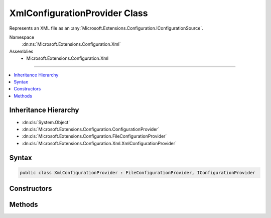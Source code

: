

XmlConfigurationProvider Class
==============================






Represents an XML file as an :any:`Microsoft.Extensions.Configuration.IConfigurationSource`\.


Namespace
    :dn:ns:`Microsoft.Extensions.Configuration.Xml`
Assemblies
    * Microsoft.Extensions.Configuration.Xml

----

.. contents::
   :local:



Inheritance Hierarchy
---------------------


* :dn:cls:`System.Object`
* :dn:cls:`Microsoft.Extensions.Configuration.ConfigurationProvider`
* :dn:cls:`Microsoft.Extensions.Configuration.FileConfigurationProvider`
* :dn:cls:`Microsoft.Extensions.Configuration.Xml.XmlConfigurationProvider`








Syntax
------

.. code-block:: csharp

    public class XmlConfigurationProvider : FileConfigurationProvider, IConfigurationProvider








.. dn:class:: Microsoft.Extensions.Configuration.Xml.XmlConfigurationProvider
    :hidden:

.. dn:class:: Microsoft.Extensions.Configuration.Xml.XmlConfigurationProvider

Constructors
------------

.. dn:class:: Microsoft.Extensions.Configuration.Xml.XmlConfigurationProvider
    :noindex:
    :hidden:

    
    .. dn:constructor:: Microsoft.Extensions.Configuration.Xml.XmlConfigurationProvider.XmlConfigurationProvider(Microsoft.Extensions.Configuration.Xml.XmlConfigurationSource)
    
        
    
        
        Initializes a new instance with the specified source.
    
        
    
        
        :param source: The source settings.
        
        :type source: Microsoft.Extensions.Configuration.Xml.XmlConfigurationSource
    
        
        .. code-block:: csharp
    
            public XmlConfigurationProvider(XmlConfigurationSource source)
    

Methods
-------

.. dn:class:: Microsoft.Extensions.Configuration.Xml.XmlConfigurationProvider
    :noindex:
    :hidden:

    
    .. dn:method:: Microsoft.Extensions.Configuration.Xml.XmlConfigurationProvider.Load(System.IO.Stream)
    
        
    
        
        Loads the XML data from a stream.
    
        
    
        
        :param stream: The stream to read.
        
        :type stream: System.IO.Stream
    
        
        .. code-block:: csharp
    
            public override void Load(Stream stream)
    

